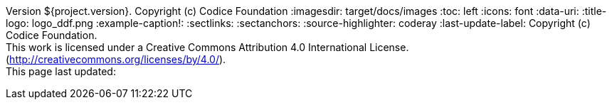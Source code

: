 Version ${project.version}. Copyright (c) Codice Foundation
:imagesdir: target/docs/images
:toc: left
:icons: font
:data-uri:
:title-logo: logo_ddf.png
:example-caption!:
:sectlinks:
:sectanchors:
:source-highlighter: coderay
:last-update-label: Copyright (c) Codice Foundation. +
This work is licensed under a Creative Commons Attribution 4.0 International License. (http://creativecommons.org/licenses/by/4.0/). +
This page last updated:

ifdef::backend-pdf[]
== License
This work is licensed under a http://creativecommons.org/licenses/by/4.0/[Creative Commons Attribution 4.0 International License].
endif::[]
